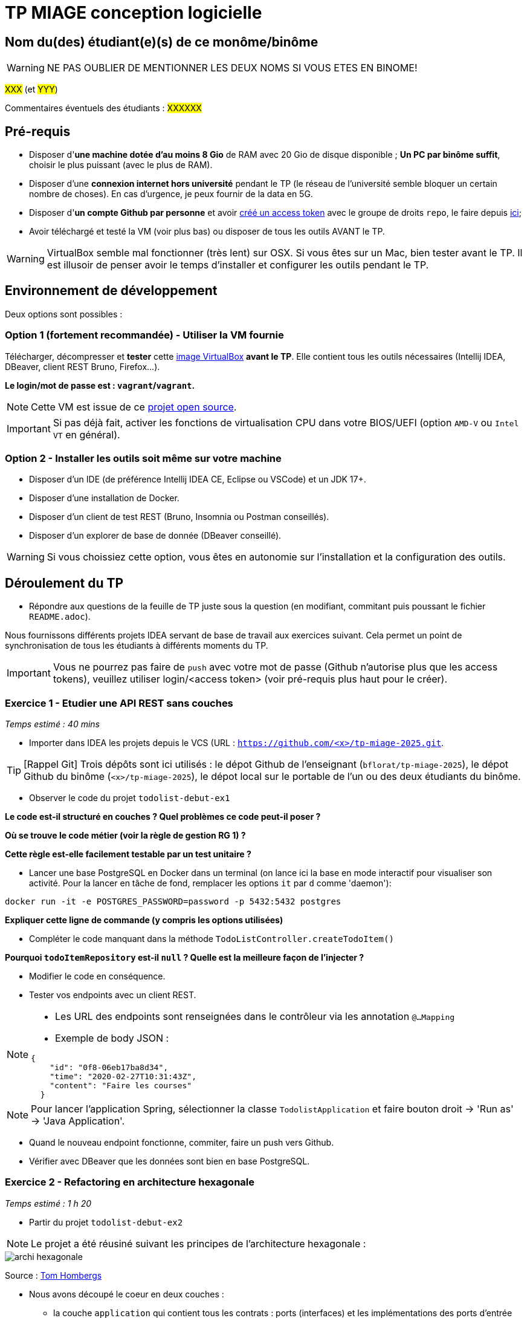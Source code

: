 # TP MIAGE conception logicielle

## Nom du(des) étudiant(e)(s) de ce monôme/binôme 
WARNING: NE PAS OUBLIER DE MENTIONNER LES DEUX NOMS SI VOUS ETES EN BINOME!

#XXX# (et #YYY#)

Commentaires éventuels des étudiants : #XXXXXX#

## Pré-requis 

* Disposer d'**une machine dotée d'au moins 8 Gio** de RAM avec 20 Gio de disque disponible ; **Un PC par binôme suffit**, choisir le plus puissant (avec le plus de RAM).
* Disposer d'une **connexion internet hors université** pendant le TP (le réseau de l'université semble bloquer un certain nombre de choses). En cas d'urgence, je peux fournir de la data en 5G.
* Disposer d'**un compte Github par personne** et avoir https://docs.github.com/en/authentication/keeping-your-account-and-data-secure/creating-a-personal-access-token[créé un access token] avec le groupe de droits `repo`, le faire depuis https://github.com/settings/tokens[ici];
* Avoir téléchargé et testé la VM (voir plus bas) ou disposer de tous les outils AVANT le TP.

WARNING: VirtualBox semble mal fonctionner (très lent) sur OSX. Si vous êtes sur un Mac, bien tester avant le TP. Il est illusoir de penser avoir le temps d'installer et configurer les outils pendant le TP.

## Environnement de développement

Deux options sont possibles :

### Option 1 (fortement recommandée) - Utiliser la VM fournie

Télécharger, décompresser et *tester* cette https://public.florat.net/cours_miage/vm-tp-miage.ova[image VirtualBox] *avant le TP*. Elle contient tous les outils nécessaires (Intellij IDEA, DBeaver, client REST Bruno, Firefox...).

**Le login/mot de passe est : `vagrant`/`vagrant`.**

NOTE: Cette VM est issue de ce https://github.com/bflorat/vm-dev[projet open source].

IMPORTANT: Si pas déjà fait, activer les fonctions de virtualisation CPU dans votre BIOS/UEFI (option `AMD-V` ou `Intel VT` en général).

### Option 2 - Installer les outils soit même sur votre machine

* Disposer d’un IDE (de préférence Intellij IDEA CE, Eclipse ou VSCode) et un JDK 17+.
* Disposer d’une installation de Docker.
* Disposer d’un client de test REST (Bruno, Insomnia ou Postman conseillés).
* Disposer d’un explorer de base de donnée (DBeaver conseillé).

WARNING: Si vous choissiez cette option, vous êtes en autonomie sur l'installation et la configuration des outils.

## Déroulement du TP

* Répondre aux questions de la feuille de TP juste sous la question (en modifiant, commitant puis poussant le fichier `README.adoc`).

Nous fournissons différents projets IDEA servant de base de travail aux exercices suivant. Cela permet un point de synchronisation de tous les étudiants à différents moments du TP.

IMPORTANT: Vous ne pourrez pas faire de `push` avec votre mot de passe (Github n'autorise plus que les access tokens), veuillez utiliser login/<access token> (voir pré-requis plus haut pour le créer).

### Exercice 1 - Etudier une API REST sans couches
_Temps estimé : 40 mins_

* Importer dans IDEA les projets depuis le VCS (URL : `https://github.com/<x>/tp-miage-2025.git`.

TIP: [Rappel Git] Trois dépôts sont ici utilisés : le dépot Github de l'enseignant (`bflorat/tp-miage-2025`), le dépot Github du binôme (`<x>/tp-miage-2025`), le dépot local sur le portable de l'un ou des deux étudiants du binôme.

* Observer le code du projet `todolist-debut-ex1`

*Le code est-il structuré en couches ? Quel problèmes ce code peut-il poser ?*

*Où se trouve le code métier (voir la règle de gestion RG 1) ?*

*Cette règle est-elle facilement testable par un test unitaire ?*

* Lancer une base PostgreSQL en Docker dans un terminal (on lance ici la base en mode interactif pour visualiser son activité. Pour la lancer en tâche de fond, remplacer les options `it` par `d` comme 'daemon'):
```bash
docker run -it -e POSTGRES_PASSWORD=password -p 5432:5432 postgres
```
*Expliquer cette ligne de commande (y compris les options utilisées)*

* Compléter le code manquant dans la méthode `TodoListController.createTodoItem()`

*Pourquoi `todoItemRepository` est-il `null` ? Quelle est la meilleure façon de l'injecter ?*

* Modifier le code en conséquence.

* Tester vos endpoints avec un client REST.


[NOTE]
====
* Les URL des endpoints sont renseignées dans le contrôleur via les annotation `@...Mapping` 
* Exemple de body JSON : 

```json
{
    "id": "0f8-06eb17ba8d34",
    "time": "2020-02-27T10:31:43Z",
    "content": "Faire les courses"
  }
```
====

NOTE: Pour lancer l'application Spring, sélectionner la classe `TodolistApplication` et faire bouton droit -> 'Run as' -> 'Java Application'.

* Quand le nouveau endpoint fonctionne, commiter, faire un push vers Github.

* Vérifier avec DBeaver que les données sont bien en base PostgreSQL.

### Exercice 2 - Refactoring en architecture hexagonale
_Temps estimé : 1 h 20_

* Partir du projet `todolist-debut-ex2`

NOTE: Le projet a été réusiné suivant les principes de l'architecture hexagonale : 

image::images/archi_hexagonale.png[]
Source : http://leanpub.com/get-your-hands-dirty-on-clean-architecture[Tom Hombergs]

* Nous avons découpé le coeur en deux couches : 
  - la couche `application` qui contient tous les contrats : ports (interfaces) et les implémentations des ports d'entrée (ou "use case") et qui servent à orchestrer les entités.
  - la couche `domain` qui contient les entités (au sens DDD, pas au sens JPA). En général des classes complexes (méthodes riches, relations entre les entités)

*Rappeler en quelques lignes les grands principes de l'architecture hexagonale.*

Compléter ce code avec une fonctionnalité de création de `TodoItem`  persisté en base et appelé depuis un endpoint REST `POST /todos` qui :

* prend un `TodoItem` au format JSON dans le body (voir exemple de contenu plus haut);
* renvoie un code `201` en cas de succès. 

La fonctionnalité à implémenter est contractualisée par le port d'entrée `AddTodoItem`.

### Exercice 3 - Ecriture de tests
_Temps estimé : 20 mins_

* Rester sur le même code que l'exercice 2

* Implémenter (en junit) des TU portant sur la règle de gestion qui consiste à afficher `[LATE!]` dans la description d'un item en retard de plus de 24h.

*Quels types de tests devra-t-on écrire pour les adaptateurs ?* 

*S'il vous reste du temps, écrire quelques-uns de ces types de test.*

[TIP]
=====
- Pour tester l'adapter REST, utiliser l'annotation `@WebMvcTest(controllers = TodoListController.class)`
- Voir cette https://spring.io/guides/gs/testing-web/[documentation]
=====


